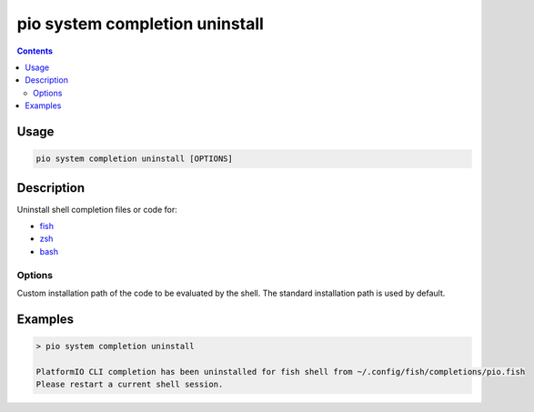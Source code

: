..  Copyright (c) 2014-present PlatformIO <contact@platformio.org>
    Licensed under the Apache License, Version 2.0 (the "License");
    you may not use this file except in compliance with the License.
    You may obtain a copy of the License at
       http://www.apache.org/licenses/LICENSE-2.0
    Unless required by applicable law or agreed to in writing, software
    distributed under the License is distributed on an "AS IS" BASIS,
    WITHOUT WARRANTIES OR CONDITIONS OF ANY KIND, either express or implied.
    See the License for the specific language governing permissions and
    limitations under the License.

.. _cmd_system_completion_uninstall:

pio system completion uninstall
===============================

.. contents::

Usage
-----

.. code-block:: bash

    pio system completion uninstall [OPTIONS]


Description
-----------

Uninstall shell completion files or code for:

* `fish <https://fishshell.com/>`__
* `zsh <http://www.zsh.org/>`__
* `bash <https://www.gnu.org/software/bash>`__


Options
~~~~~~~

.. program:: pio system completion uninstall

.. option::
    --path

Custom installation path of the code to be evaluated by the shell.
The standard installation path is used by default.

Examples
--------

.. code::

    > pio system completion uninstall

    PlatformIO CLI completion has been uninstalled for fish shell from ~/.config/fish/completions/pio.fish
    Please restart a current shell session.
